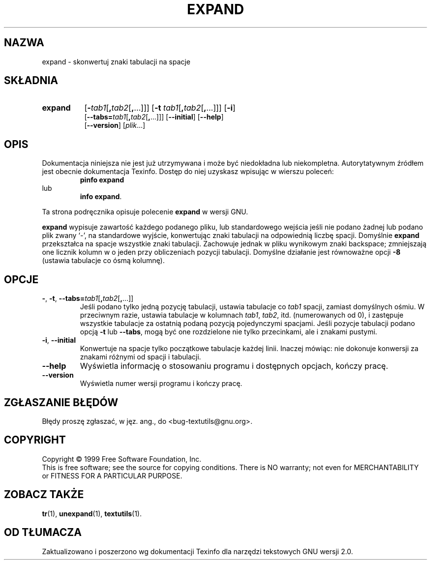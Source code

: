 .\" {PTM/GSN/0.5/23-02-1999/"skonwertuj znaki tabulacji na spacje"}
.\" poszerzenie i aktualizacja do GNU textutils 2.0 PTM/WK/2000-IV
.ig
Transl.note: based on GNU man page expand.1 and textutils.info
 
Copyright 1994, 95, 96, 1999 Free Software Foundation, Inc.

Permission is granted to make and distribute verbatim copies of this
manual provided the copyright notice and this permission notice are
preserved on all copies.

Permission is granted to copy and distribute modified versions of
this manual under the conditions for verbatim copying, provided that
the entire resulting derived work is distributed under the terms of a
permission notice identical to this one.

Permission is granted to copy and distribute translations of this
manual into another language, under the above conditions for modified
versions, except that this permission notice may be stated in a
translation approved by the Foundation.
..
.TH EXPAND "1" FSF "sierpień 1999" "Narzędzia tekstowe GNU 2.0"
.SH NAZWA
expand \- skonwertuj znaki tabulacji na spacje
.SH SKŁADNIA
.TP 8
.B expand
.RB [ \- \fItab1\fP[ , \fItab2\fP[ , ...]]]
.RB [ \-t " \fItab1\fP[" , \fItab2\fP[ , ...]]]
.RB [ \-i ]
.br
.RB [ \-\-tabs= \fItab1\fP[ , \fItab2\fP[ , ...]]]
.RB [ \-\-initial ]
.RB [ \-\-help ]
.br
.RB [ \-\-version ]
.RI [ plik ...]
.SH OPIS
Dokumentacja niniejsza nie jest już utrzymywana i może być niedokładna
lub niekompletna.  Autorytatywnym źródłem jest obecnie dokumentacja
Texinfo.  Dostęp do niej uzyskasz wpisując w wierszu poleceń:
.RS
.B pinfo expand
.RE
lub
.RS
.BR "info expand" .
.RE
.PP
Ta strona podręcznika opisuje polecenie \fBexpand\fP w wersji GNU.
.PP
.B expand
wypisuje zawartość każdego podanego pliku, lub standardowego wejścia
jeśli nie podano żadnej lub podano plik zwany `\-', na standardowe
wyjście, konwertując znaki tabulacji na odpowiednią liczbę spacji.
Domyślnie
.B expand
przekształca na spacje wszystkie znaki tabulacji.  Zachowuje jednak w
pliku wynikowym znaki backspace; zmniejszają one licznik kolumn
w o jeden przy obliczeniach pozycji tabulacji. Domyślne działanie
jest równoważne opcji \fB\-8\fP (ustawia tabulacje co ósmą kolumnę).
.SH OPCJE
.TP
.BR \- ", " \-t ", " \-\-tabs= \fItab1\fP[ , \fItab2\fP[ , ...]]
Jeśli podano tylko jedną pozycję tabulacji, ustawia tabulacje co \fItab1\fP
spacji, zamiast domyślnych ośmiu.  W przeciwnym razie, ustawia tabulacje
w kolumnach \fItab1\fP, \fItab2\fP, itd. (numerowanych od 0), i zastępuje
wszystkie tabulacje za ostatnią podaną pozycją pojedynczymi spacjami.
Jeśli pozycje tabulacji podano opcją
.B \-t
lub
.BR \-\-tabs ,
mogą być one rozdzielone nie tylko przecinkami, ale i znakami pustymi.
.TP
.BR \-i ", " \-\-initial
Konwertuje na spacje tylko początkowe tabulacje każdej linii. Inaczej mówiąc:
nie dokonuje konwersji za znakami różnymi od spacji i tabulacji.
.TP
.B "\-\-help"
Wyświetla informację o stosowaniu programu i dostępnych opcjach, kończy pracę.
.TP
.B "\-\-version"
Wyświetla numer wersji programu i kończy pracę.
.SH "ZGŁASZANIE BŁĘDÓW"
Błędy proszę zgłaszać, w jęz. ang., do <bug-textutils@gnu.org>.
.SH COPYRIGHT
Copyright \(co 1999 Free Software Foundation, Inc.
.br
This is free software; see the source for copying conditions.  There is NO
warranty; not even for MERCHANTABILITY or FITNESS FOR A PARTICULAR PURPOSE.
.SH ZOBACZ TAKŻE
.BR tr (1),
.BR unexpand (1),
.BR textutils (1).
.SH OD TŁUMACZA
Zaktualizowano i poszerzono wg dokumentacji Texinfo dla narzędzi tekstowych
GNU wersji 2.0.
